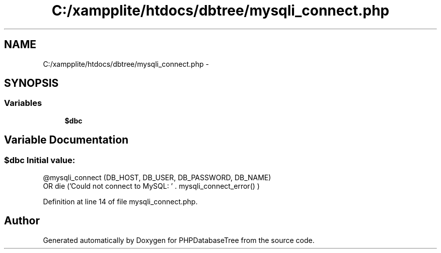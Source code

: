 .TH "C:/xampplite/htdocs/dbtree/mysqli_connect.php" 3 "4 Jan 2010" "Version Version2" "PHPDatabaseTree" \" -*- nroff -*-
.ad l
.nh
.SH NAME
C:/xampplite/htdocs/dbtree/mysqli_connect.php \- 
.SH SYNOPSIS
.br
.PP
.SS "Variables"

.in +1c
.ti -1c
.RI "\fB$dbc\fP"
.br
.in -1c
.SH "Variable Documentation"
.PP 
.SS "$dbc"\fBInitial value:\fP
.PP
.nf
 @mysqli_connect (DB_HOST, DB_USER, DB_PASSWORD, DB_NAME)
       OR die ('Could not connect to MySQL: ' . mysqli_connect_error() )
.fi
.PP
Definition at line 14 of file mysqli_connect.php.
.SH "Author"
.PP 
Generated automatically by Doxygen for PHPDatabaseTree from the source code.
